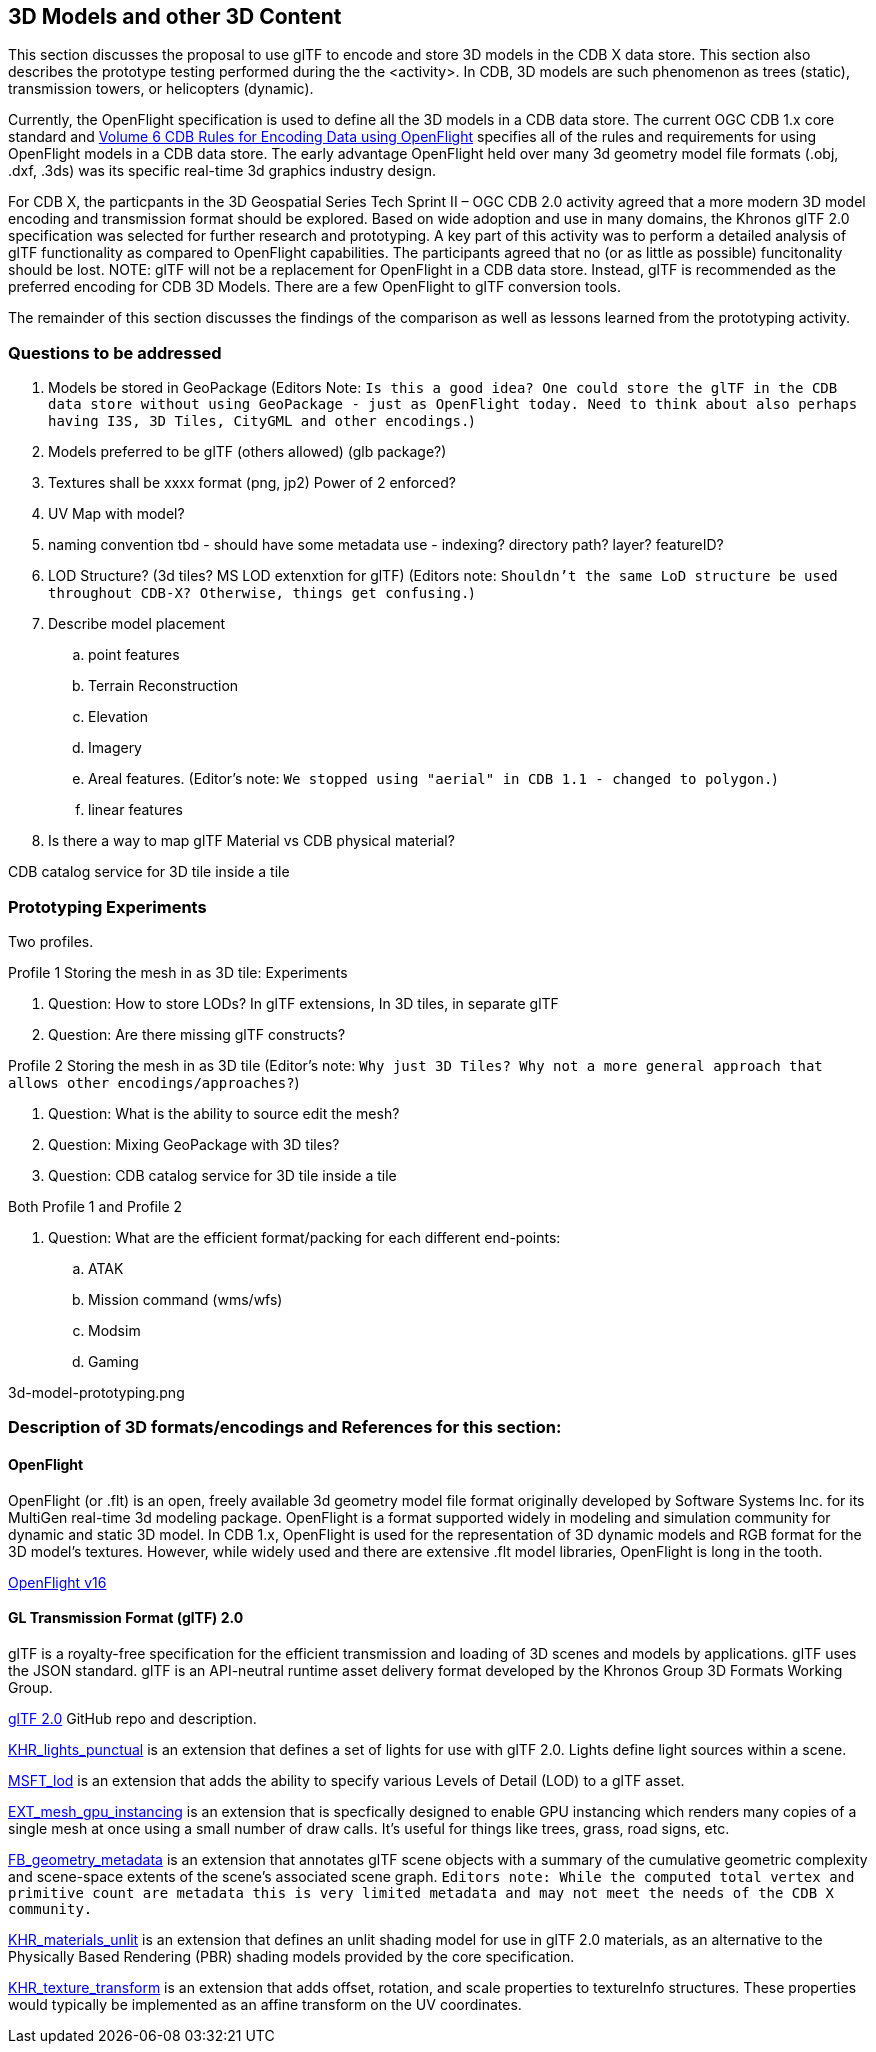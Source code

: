 [[threedcontent]]
== 3D Models and other 3D Content

This section discusses the proposal to use glTF to encode and store 3D models in the CDB X data store. This section also describes the prototype testing performed during the the <activity>. In CDB, 3D models are such phenomenon as trees (static), transmission towers, or helicopters (dynamic).

Currently, the OpenFlight specification is used to define all the 3D models in a CDB data store. The current OGC CDB 1.x core standard and https://portal.opengeospatial.org/files/16-009r4[Volume 6 CDB Rules for Encoding Data using OpenFlight] specifies all of the rules and requirements for using OpenFlight models in a CDB data store. The early advantage OpenFlight held over many 3d geometry model file formats (.obj, .dxf, .3ds) was its specific real-time 3d graphics industry design.

For CDB X, the particpants in the 3D Geospatial Series Tech Sprint II – OGC CDB 2.0 activity agreed that a more modern 3D model encoding and transmission format should be explored. Based on wide adoption and use in many domains, the Khronos glTF 2.0 specification was selected for further research and prototyping. A key part of this activity was to perform a detailed analysis of glTF functionality as compared to OpenFlight capabilities. The participants agreed that no (or as little as possible) funcitonality should be lost. NOTE: glTF will not be a replacement for OpenFlight in a CDB data store. Instead, glTF is recommended as the preferred encoding for CDB 3D Models. There are a few OpenFlight to glTF conversion tools.

The remainder of this section discusses the findings of the comparison as well as lessons learned from the prototyping activity.

=== Questions to be addressed

. Models be stored in GeoPackage (Editors Note: `Is this a good idea? One could store the glTF in the CDB data store without using GeoPackage - just as OpenFlight today. Need to think about also perhaps having I3S, 3D Tiles, CityGML and other encodings.`)
. Models preferred to be glTF (others allowed) (glb package?)
. Textures shall be xxxx format (png, jp2)  Power of 2 enforced?
. UV Map with model?
. naming convention tbd - should have some metadata use - indexing? directory path? layer? featureID?
. LOD Structure? (3d tiles?  MS LOD extenxtion for glTF) (Editors note: `Shouldn't the same LoD structure be used throughout CDB-X? Otherwise, things get confusing.`)
. Describe model placement

.. point features
..    Terrain Reconstruction
..    Elevation
..    Imagery
..    Areal features. (Editor's note: `We stopped using "aerial" in CDB 1.1 - changed to polygon.`)
..    linear features
. Is there a way to map glTF Material vs CDB physical material?

CDB catalog service for 3D tile inside a tile

=== Prototyping Experiments

Two profiles.

Profile 1 Storing the mesh in as 3D tile: Experiments

. Question: How to store LODs? In glTF extensions, In 3D tiles, in separate glTF
. Question: Are there missing glTF constructs?

Profile 2 Storing the mesh in as 3D tile (Editor's note: `Why just 3D Tiles? Why not a more general approach that allows other encodings/approaches?`)

. Question: What is the ability to source edit the mesh?
. Question: Mixing GeoPackage with 3D tiles?
. Question: CDB catalog service for 3D tile inside a tile

Both Profile 1 and Profile 2

. Question: What are the efficient format/packing for each different end-points:
.. ATAK
.. Mission command (wms/wfs)
.. Modsim
.. Gaming

3d-model-prototyping.png


=== Description of 3D formats/encodings and References for this section:

==== OpenFlight

OpenFlight (or .flt) is an open, freely available 3d geometry model file format originally developed by Software Systems Inc. for its MultiGen real-time 3d modeling package. OpenFlight is a format supported widely in modeling and simulation community for dynamic and static 3D model. In CDB 1.x, OpenFlight is used for  the  representation  of  3D  dynamic  models  and  RGB  format  for  the  3D model’s textures. However, while widely used and there are extensive .flt model libraries, OpenFlight is long in the tooth.

https://portal.opengeospatial.org/files/90663[OpenFlight v16]

==== GL Transmission Format (glTF) 2.0

glTF is a royalty-free specification for the efficient transmission and loading of 3D scenes and models by applications. glTF uses the JSON standard. glTF is an API-neutral runtime asset delivery format developed by the Khronos Group 3D Formats Working Group.

https://github.com/KhronosGroup/glTF/tree/master/specification/2.0[glTF 2.0] GitHub repo and description.

https://github.com/KhronosGroup/glTF/tree/master/extensions/2.0/Khronos/KHR_lights_punctual[KHR_lights_punctual] is an extension that defines a set of lights for use with glTF 2.0. Lights define light sources within a scene.

https://github.com/KhronosGroup/glTF/tree/master/extensions/2.0/Vendor/MSFT_lod[MSFT_lod] is an extension that adds the ability to specify various Levels of Detail (LOD) to a glTF asset.

https://github.com/KhronosGroup/glTF/tree/master/extensions/2.0/Vendor/EXT_mesh_gpu_instancing[EXT_mesh_gpu_instancing] is an extension that is specfically designed to enable GPU instancing which renders many copies of a single mesh at once using a small number of draw calls. It's useful for things like trees, grass, road signs, etc. 

https://github.com/KhronosGroup/glTF/tree/master/extensions/2.0/Vendor/FB_geometry_metadata[FB_geometry_metadata] is an extension that annotates glTF scene objects with a summary of the cumulative geometric complexity and scene-space extents of the scene's associated scene graph. `Editors note: While the computed total vertex and primitive count are metadata this is very limited metadata and may not meet the needs of the CDB X community.`

https://github.com/KhronosGroup/glTF/tree/master/extensions/2.0/Khronos/KHR_materials_unlit[KHR_materials_unlit] is an extension that defines an unlit shading model for use in glTF 2.0 materials, as an alternative to the Physically Based Rendering (PBR) shading models provided by the core specification. 

https://github.com/KhronosGroup/glTF/tree/master/extensions/2.0/Khronos/KHR_texture_transform[KHR_texture_transform] is an extension that adds offset, rotation, and scale properties to textureInfo structures. These properties would typically be implemented as an affine transform on the UV coordinates. 

